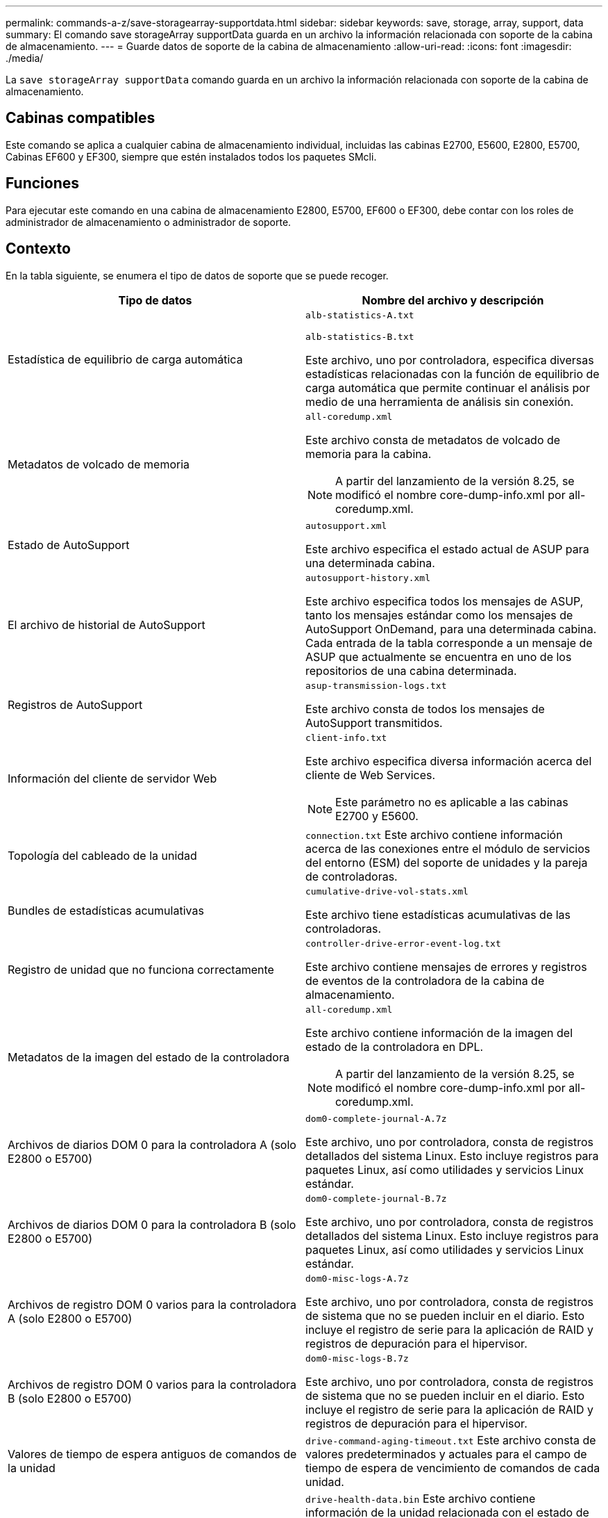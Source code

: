 ---
permalink: commands-a-z/save-storagearray-supportdata.html 
sidebar: sidebar 
keywords: save, storage, array, support, data 
summary: El comando save storageArray supportData guarda en un archivo la información relacionada con soporte de la cabina de almacenamiento. 
---
= Guarde datos de soporte de la cabina de almacenamiento
:allow-uri-read: 
:icons: font
:imagesdir: ./media/


[role="lead"]
La `save storageArray supportData` comando guarda en un archivo la información relacionada con soporte de la cabina de almacenamiento.



== Cabinas compatibles

Este comando se aplica a cualquier cabina de almacenamiento individual, incluidas las cabinas E2700, E5600, E2800, E5700, Cabinas EF600 y EF300, siempre que estén instalados todos los paquetes SMcli.



== Funciones

Para ejecutar este comando en una cabina de almacenamiento E2800, E5700, EF600 o EF300, debe contar con los roles de administrador de almacenamiento o administrador de soporte.



== Contexto

En la tabla siguiente, se enumera el tipo de datos de soporte que se puede recoger.

[cols="2*"]
|===
| Tipo de datos | Nombre del archivo y descripción 


 a| 
Estadística de equilibrio de carga automática
 a| 
`alb-statistics-A.txt`

`alb-statistics-B.txt`

Este archivo, uno por controladora, especifica diversas estadísticas relacionadas con la función de equilibrio de carga automática que permite continuar el análisis por medio de una herramienta de análisis sin conexión.



 a| 
Metadatos de volcado de memoria
 a| 
`all-coredump.xml`

Este archivo consta de metadatos de volcado de memoria para la cabina.

[NOTE]
====
A partir del lanzamiento de la versión 8.25, se modificó el nombre core-dump-info.xml por all-coredump.xml.

====


 a| 
Estado de AutoSupport
 a| 
`autosupport.xml`

Este archivo especifica el estado actual de ASUP para una determinada cabina.



 a| 
El archivo de historial de AutoSupport
 a| 
`autosupport-history.xml`

Este archivo especifica todos los mensajes de ASUP, tanto los mensajes estándar como los mensajes de AutoSupport OnDemand, para una determinada cabina. Cada entrada de la tabla corresponde a un mensaje de ASUP que actualmente se encuentra en uno de los repositorios de una cabina determinada.



 a| 
Registros de AutoSupport
 a| 
`asup-transmission-logs.txt`

Este archivo consta de todos los mensajes de AutoSupport transmitidos.



 a| 
Información del cliente de servidor Web
 a| 
`client-info.txt`

Este archivo especifica diversa información acerca del cliente de Web Services.

[NOTE]
====
Este parámetro no es aplicable a las cabinas E2700 y E5600.

====


 a| 
Topología del cableado de la unidad
 a| 
`connection.txt` Este archivo contiene información acerca de las conexiones entre el módulo de servicios del entorno (ESM) del soporte de unidades y la pareja de controladoras.



 a| 
Bundles de estadísticas acumulativas
 a| 
`cumulative-drive-vol-stats.xml`

Este archivo tiene estadísticas acumulativas de las controladoras.



 a| 
Registro de unidad que no funciona correctamente
 a| 
`controller-drive-error-event-log.txt`

Este archivo contiene mensajes de errores y registros de eventos de la controladora de la cabina de almacenamiento.



 a| 
Metadatos de la imagen del estado de la controladora
 a| 
`all-coredump.xml`

Este archivo contiene información de la imagen del estado de la controladora en DPL.

[NOTE]
====
A partir del lanzamiento de la versión 8.25, se modificó el nombre core-dump-info.xml por all-coredump.xml.

====


 a| 
Archivos de diarios DOM 0 para la controladora A (solo E2800 o E5700)
 a| 
`dom0-complete-journal-A.7z`

Este archivo, uno por controladora, consta de registros detallados del sistema Linux. Esto incluye registros para paquetes Linux, así como utilidades y servicios Linux estándar.



 a| 
Archivos de diarios DOM 0 para la controladora B (solo E2800 o E5700)
 a| 
`dom0-complete-journal-B.7z`

Este archivo, uno por controladora, consta de registros detallados del sistema Linux. Esto incluye registros para paquetes Linux, así como utilidades y servicios Linux estándar.



 a| 
Archivos de registro DOM 0 varios para la controladora A (solo E2800 o E5700)
 a| 
`dom0-misc-logs-A.7z`

Este archivo, uno por controladora, consta de registros de sistema que no se pueden incluir en el diario. Esto incluye el registro de serie para la aplicación de RAID y registros de depuración para el hipervisor.



 a| 
Archivos de registro DOM 0 varios para la controladora B (solo E2800 o E5700)
 a| 
`dom0-misc-logs-B.7z`

Este archivo, uno por controladora, consta de registros de sistema que no se pueden incluir en el diario. Esto incluye el registro de serie para la aplicación de RAID y registros de depuración para el hipervisor.



 a| 
Valores de tiempo de espera antiguos de comandos de la unidad
 a| 
`drive-command-aging-timeout.txt` Este archivo consta de valores predeterminados y actuales para el campo de tiempo de espera de vencimiento de comandos de cada unidad.



 a| 
Registros del estado de la unidad
 a| 
`drive-health-data.bin` Este archivo contiene información de la unidad relacionada con el estado de la unidad.

[NOTE]
====
Este archivo es binario y requiere un analizador sin conexión para convertirlo a un formato legible.

====


 a| 
Datos del analizador de rendimiento de la unidad
 a| 
`drive-performance-log.txt`

Este archivo consta de datos de rendimiento de la unidad que sirven para identificar las unidades cuyo nivel de rendimiento está por debajo de las expectativas.



 a| 
Configuración de Enterprise Management Window
 a| 
`emwdata_v04.bin`

Este archivo contiene el archivo del almacén de datos de la configuración de EMW.

[NOTE]
====
En los bundles de soporte para E2800 y E5700, no existe este archivo.

====


 a| 
Registros de eventos de soporte
 a| 
`expansion-tray-log.txt`

Registros de eventos de ESM



 a| 
Análisis del repositorio con errores
 a| 
`failed-repository-analysis.txt`

Este archivo contiene información del análisis del repositorio con errores.



 a| 
Funciones de la cabina de almacenamiento
 a| 
`feature-bundle.txt` Este archivo contiene una lista de la cantidad de volúmenes, unidades y soportes de unidades que se permiten en la cabina de almacenamiento y una lista de las funciones disponibles y sus límites.



 a| 
Inventario de firmware
 a| 
`firmware-inventory.txt` Este archivo contiene una lista de todas las versiones de firmware de todos los componentes de la cabina de almacenamiento.



 a| 
Estadísticas de la interfaz de InfiniBand (solo InfiniBand)
 a| 
`ib-statistics.csv`

Este archivo contiene las estadísticas de la interfaz de InfiniBand.



 a| 
Estadísticas de la ruta de I/O.
 a| 
`io-path-statistics.7z` Este archivo contiene datos del rendimiento sin configurar de cada controladora que se pueden usar para analizar problemas en el rendimiento de la aplicación.



 a| 
Información de volcado de IOC para el chip de interfaz del host
 a| 
`ioc-dump-info.txt` Este archivo contiene información de volcado de la IOC para el chip de interfaz del host.



 a| 
Registros de volcado de IOC para el chip de interfaz del host
 a| 
`ioc-dump.gz` Este archivo contiene el volcado de registros del chip de la interfaz del host en la controladora. Este archivo está comprimido en formato gz. Este archivo zip se almacena como un archivo dentro del bundle de soporte al cliente.



 a| 
Conexiones iSCSI (solo iSCSI)
 a| 
`iscsi-session-connections.txt` Este archivo contiene una lista de todas las sesiones actuales de iSCSI.



 a| 
Estadísticas de iSCSI (solo iSCSI)
 a| 
`iscsi-statistics.csv` Este archivo contiene las estadísticas del control de acceso a medios (MAC) de Ethernet, el protocolo de control de transmisión (TCP) de Ethernet/protocolo de Internet (IP) y destino iSCSI.



 a| 
Estadísticas de interfaz Iser (solo Iser over InfiniBand)
 a| 
`iser-statistics.csv` Este archivo contiene las estadísticas de la tarjeta de interfaz del host que ejecuta Iser over InfiniBand.



 a| 
Registros de eventos principales
 a| 
`major-event-log.txt` Este archivo contiene una lista detallada de eventos que tienen lugar en la cabina de almacenamiento. La lista se almacena en áreas reservadas de los discos en la cabina de almacenamiento. La lista registra los eventos de configuración y los errores de componentes de la cabina de almacenamiento.



 a| 
Archivo de manifiesto
 a| 
`manifest.xml`

Este archivo contiene una tabla que describe los archivos que se incluyen en el archivo archivado y el estado de recogida de cada uno de esos archivos.



 a| 
Información de tiempo de ejecución del software de administración del almacenamiento
 a| 
`msw-runtime-info.txt`

Ese archivo consta de información de tiempo de ejecución de la aplicación del software de administración del almacenamiento. Cuenta con la versión JRE que actualmente utiliza el software de administración del almacenamiento.



 a| 
Estadísticas de NVMe-of
 a| 
`nvmeof-statistics.csv`

El archivo contiene una lista de estadísticas, entre las que se encuentran las estadísticas de la controladora NVMe, estadísticas de la cola de NVMe y estadísticas de la interfaz para el protocolo de transporte (por ejemplo, InfiniBand).



 a| 
Datos de NVSRAM
 a| 
`nvsram-data.txt` Este archivo de la controladora especifica las configuraciones predeterminadas para las controladoras.



 a| 
Bundle de objetos
 a| 
`object-bundle`.bin`object-bundle`.json

Este bundle contiene una descripción detallada del estado de la cabina de almacenamiento y sus componentes, que era válido en el momento en el que se generó el archivo.



 a| 
Resumen de estadísticas de rendimiento
 a| 
`perf-stat-daily-summary-a.csv` `perf-stat-daily-summary-b.csv`

Este archivo contiene varias estadísticas de rendimiento de la controladora, un archivo por controladora.



 a| 
Reservas y registros persistentes
 a| 
`persistent-reservations.txt` Este archivo contiene una lista detallada de volúmenes de la cabina de almacenamiento con reservas y registros persistentes.



 a| 
Preferencias del software de administración del almacenamiento del usuario
 a| 
`pref-01.bin`

Este archivo contiene el almacén de datos persistente de las preferencias del usuario.

[NOTE]
====
En los bundles de soporte para E2800 o E5700, no existe este archivo.

====


 a| 
Procedimientos de Recovery Guru
 a| 
`recovery-guru-procedures.html` Este archivo contiene una lista detallada de todos los temas de Recovery Guru que se emiten en respuesta a los problemas detectados en la cabina de almacenamiento. Para las cabinas E2800 y E5700, este archivo solo contiene detalles de Recovery Guru, no los archivos HTML.



 a| 
Perfil de recuperación
 a| 
`recovery-profile.csv` Este archivo contiene una descripción detallada del último registro del perfil de recuperación y los datos históricos.



 a| 
Registros de errores de SAS PHY
 a| 
`sas-phy-error-logs.csv`

Este archivo contiene información de errores de SAS PHY.



 a| 
Datos captados del estado
 a| 
`state-capture-data.txt` Este archivo contiene una descripción detallada del estado actual de la cabina de almacenamiento.



 a| 
Configuración de la cabina de almacenamiento
 a| 
`storage-array-configuration.cfg` Este archivo contiene una descripción detallada de la configuración lógica de la cabina de almacenamiento.



 a| 
Perfil de la cabina de almacenamiento
 a| 
`storage-array-profile.txt` Este archivo contiene una descripción de todos los componentes y las propiedades de una cabina de almacenamiento.



 a| 
Contenido del búfer de seguimiento
 a| 
`trace-buffers.7z` Este archivo contiene el contenido de los búferes de seguimiento de las controladoras que se utilizan para registrar la información de depuración.



 a| 
Datos de captura de soporte
 a| 
`tray-component-state-capture.7z` Si la bandeja tiene cajones, los datos de diagnóstico se archivan en este archivo comprimido. El archivo zip consta de un archivo de texto aparte para cada soporte que cuenta con cajones. Este archivo zip se almacena como un archivo dentro del bundle de soporte al cliente.



 a| 
Sectores ilegibles
 a| 
`unreadable-sectors.txt` Este archivo contiene una lista detallada de todos los sectores ilegibles que se registraron en la cabina de almacenamiento.



 a| 
Registro de seguimiento de Web Services (solo E2800 o E5700)
 a| 
`web-server-trace-log-A.7z`

`web-server-trace-log-B.7z`

Este archivo, uno por controladora, consta de los búferes de seguimiento de Web Services que se usan para registrar la información de depuración.



 a| 
Archivo de registro de análisis captado de la carga de trabajo
 a| 
`wlc-analytics-a.lz4` `wlc-analytics-b.lz4`

Este archivo, uno por controladora, contiene características de carga de trabajo calculadas como histograma LBA, relación de lectura/escritura y rendimiento de I/o en todos los volúmenes activos.



 a| 
Archivo de datos con X encabezado
 a| 
`x-header-data.txt` Este encabezado de mensaje de AutoSupport consta de pares de valores clave de texto sin formato que puede incluir información acerca de la cabina y el tipo de mensaje.

|===


== Sintaxis

[listing, subs="+macros"]
----
save storageArray supportData file=pass:quotes["_filename_"] [force=(TRUE | FALSE)]
----
[listing, subs="+macros"]
----
save storageArray supportData file=pass:quotes["_filename_"]
[force=(TRUE | FALSE) |
csbSubsetid=(basic | weekly | event | daily | complete) |
csbTimeStamp=pass:quotes[_hh:mm_]]
----


== Parámetros

[cols="2*"]
|===
| Parámetro | Descripción 


 a| 
`file`
 a| 
La ruta y el nombre del archivo donde se guardarán los datos relacionados con soporte de la cabina de almacenamiento. Escriba la ruta de acceso y el nombre del archivo entre comillas dobles (" "). Por ejemplo:

`file="C:\Program Files\CLI\logs\supdat.7z"`



 a| 
`force`
 a| 
Este parámetro fuerza la recogida de datos de soporte si se produce algún error al bloquear las operaciones de la controladora. Para forzar la recogida de datos de soporte, este parámetro debe configurarse en `TRUE`. El valor predeterminado es `FALSE`.

|===


== Notas

A partir del nivel de firmware 7.86, la extensión del nombre de archivo debe ser `.7z` En sistemas que ejecutan Windows. Si su versión de firmware es anterior a 7.86 en un sistema Windows, la extensión debe ser `.zip`. En los sistemas que no ejecutan Windows, es posible usar cualquier extensión que funcione.



== Nivel de firmware mínimo

7.80 añade el `force` parámetro.

8.30 añade información para la cabina de almacenamiento E2800.
